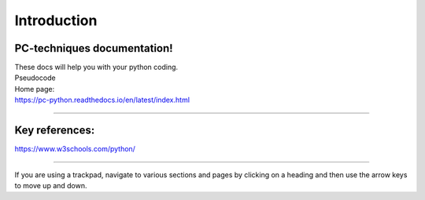 ====================================================
Introduction
====================================================

PC-techniques documentation!
------------------------------

| These docs will help you with your python coding.
| Pseudocode


| Home page:
| https://pc-python.readthedocs.io/en/latest/index.html

----

Key references:
--------------------

https://www.w3schools.com/python/

----

If you are using a trackpad, navigate to various sections and pages by clicking on a heading and then use the arrow keys to move up and down.
